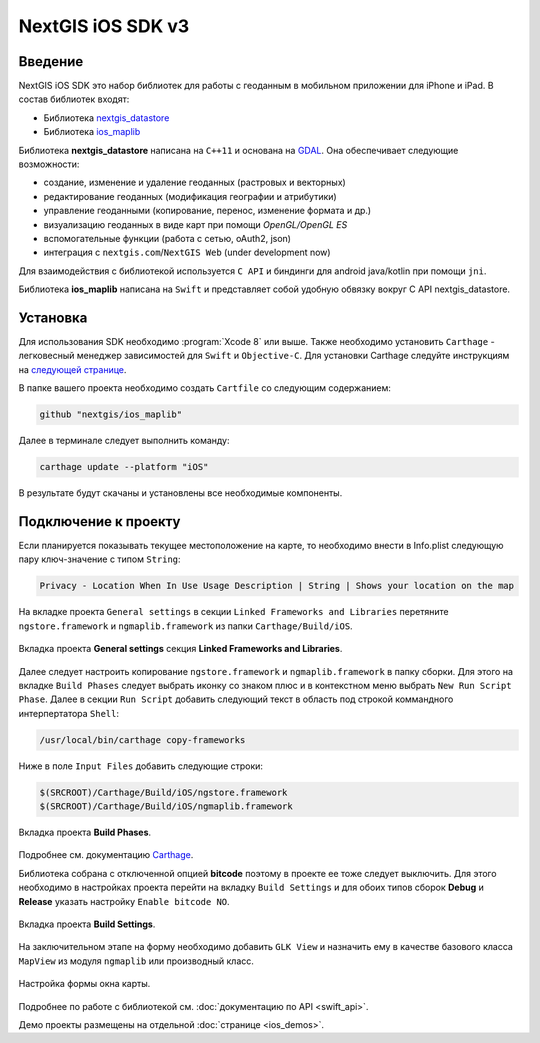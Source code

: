 .. sectionauthor:: Дмитрий Барышников <dmitry.baryshnikov@nextgis.ru>
.. NextGIS Mobile iOS SDK

NextGIS iOS SDK v3
==================

Введение
----------

NextGIS iOS SDK это набор библиотек для работы с геоданным в мобильном приложении для iPhone и iPad. В состав библиотек входят:

* Библиотека `nextgis_datastore <https://github.com/nextgis/nextgis_datastore>`_
* Библиотека `ios_maplib <https://github.com/nextgis/ios_maplib>`_

Библиотека **nextgis_datastore** написана на ``С++11`` и основана на `GDAL <http://gdal.org/>`_. Она обеспечивает следующие возможности:

* создание, изменение и удаление геоданных (растровых и векторных)
* редактирование геоданных (модификация географии и атрибутики)
* управление геоданными (копирование, перенос, изменение формата и др.)
* визуализацию геоданных в виде карт при помощи `OpenGL/OpenGL ES`
* вспомогательные функции (работа с сетью, oAuth2, json)
* интеграция с ``nextgis.com``/``NextGIS Web`` (under development now)

Для взаимодействия с библиотекой используется ``С API`` и биндинги для android java/kotlin при помощи ``jni``. 

Библиотека **ios_maplib** написана на ``Swift`` и представляет собой удобную обвязку вокруг C API nextgis_datastore.

Установка
----------

Для использования SDK необходимо :program:`Xcode 8` или выше. Также необходимо установить ``Carthage`` - легковесный менеджер зависимостей для ``Swift`` и ``Objective-C``. Для установки Carthage следуйте инструкциям на `следующей странице <https://github.com/Carthage/Carthage/>`_. 

В папке вашего проекта необходимо создать ``Cartfile`` со следующим содержанием:

.. code-block:: bash

   github "nextgis/ios_maplib"

Далее в терминале следует выполнить команду:

.. code-block:: bash

   carthage update --platform "iOS"

В результате будут скачаны и установлены все необходимые компоненты.

Подключение к проекту
----------------------

Если планируется показывать текущее местоположение на карте, то необходимо внести в Info.plist следующую пару ключ-значение с типом ``String``:

.. code-block:: bash
   
   Privacy - Location When In Use Usage Description | String | Shows your location on the map
   
На вкладке проекта ``General settings`` в секции ``Linked Frameworks and Libraries`` перетяните ``ngstore.framework`` и ``ngmaplib.framework`` из папки ``Carthage/Build/iOS``.

.. figure:: _static/linked_frameworks_xcode.png
   :name: ngmobdev_linked_frameworks_xcode
   :align: center
   :width: 15cm

   Вкладка проекта **General settings** секция **Linked Frameworks and Libraries**.

Далее следует настроить копирование ``ngstore.framework`` и ``ngmaplib.framework`` в папку сборки. Для этого на вкладке ``Build Phases`` следует выбрать иконку со знаком плюс и в контекстном меню выбрать ``New Run Script Phase``. Далее в секции  
``Run Script`` добавить следующий текст в область под строкой коммандного интерпертатора ``Shell``:

.. code-block:: bash

   /usr/local/bin/carthage copy-frameworks

Ниже в поле ``Input Files`` добавить следующие строки:

.. code-block:: bash

   $(SRCROOT)/Carthage/Build/iOS/ngstore.framework
   $(SRCROOT)/Carthage/Build/iOS/ngmaplib.framework
   
.. figure:: _static/build_run_script_xcode.png
   :name: ngmobdev_build_run_script_xcode
   :align: center
   :width: 15cm   
   
   Вкладка проекта **Build Phases**.

Подробнее см. документацию `Carthage <https://github.com/Carthage/Carthage/>`_.

Библиотека собрана с отключенной опцией **bitcode** поэтому в проекте ее тоже следует выключить. Для этого необходимо в настройках проекта перейти на вкладку ``Build Settings`` и для обоих типов сборок **Debug** и **Release** указать настройку ``Enable bitcode NO``. 

.. figure:: _static/bitcode_disable_xcode.png
   :name: ngmobdev_bitcode_disable_xcode
   :align: center
   :width: 15cm   
   
   Вкладка проекта **Build Settings**.

На заключительном этапе на форму необходимо добавить ``GLK View`` и назначить ему в качестве базового класса ``MapView`` из модуля ``ngmaplib`` или производный класс.

.. figure:: _static/storyboard_xcode.png
   :name: ngmobdev_storyboard_xcode
   :align: center
   :width: 15cm  
   
   Настройка формы окна карты.

Подробнее по работе с библиотекой см. :doc:`документацию по API <swift_api>`.

Демо проекты размещены на отдельной :doc:`странице <ios_demos>`.
